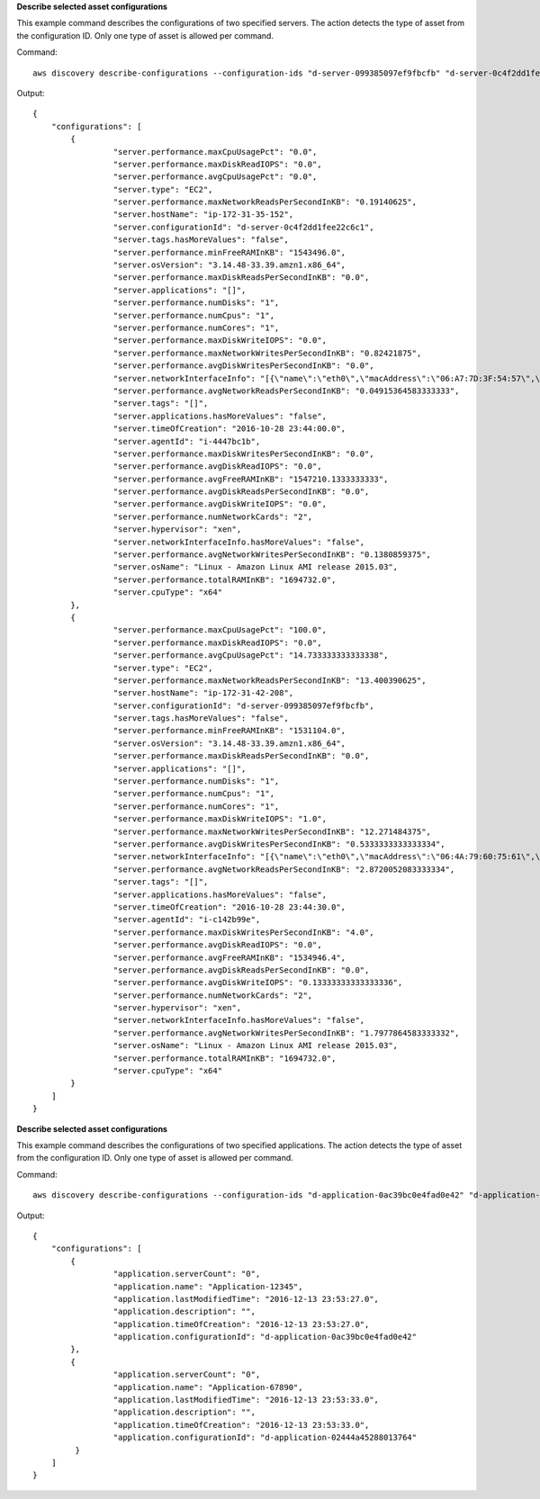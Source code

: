 **Describe selected asset configurations**

This example command describes the configurations of two specified servers. The action detects the type of asset from the configuration ID. Only one type of asset is allowed per command.

Command:: 

  aws discovery describe-configurations --configuration-ids "d-server-099385097ef9fbcfb" "d-server-0c4f2dd1fee22c6c1"

Output::

   {
       "configurations": [
           {
	            "server.performance.maxCpuUsagePct": "0.0",
	            "server.performance.maxDiskReadIOPS": "0.0",
        	    "server.performance.avgCpuUsagePct": "0.0",
	            "server.type": "EC2",
	            "server.performance.maxNetworkReadsPerSecondInKB": "0.19140625",
	            "server.hostName": "ip-172-31-35-152",
	            "server.configurationId": "d-server-0c4f2dd1fee22c6c1",
	            "server.tags.hasMoreValues": "false",
	            "server.performance.minFreeRAMInKB": "1543496.0",
	            "server.osVersion": "3.14.48-33.39.amzn1.x86_64",
	            "server.performance.maxDiskReadsPerSecondInKB": "0.0",
	            "server.applications": "[]",
	            "server.performance.numDisks": "1",
	            "server.performance.numCpus": "1",
	            "server.performance.numCores": "1",
	            "server.performance.maxDiskWriteIOPS": "0.0",
	            "server.performance.maxNetworkWritesPerSecondInKB": "0.82421875",
	            "server.performance.avgDiskWritesPerSecondInKB": "0.0",
	            "server.networkInterfaceInfo": "[{\"name\":\"eth0\",\"macAddress\":\"06:A7:7D:3F:54:57\",\"ipAddress\":\"172.31.35.152\",\"netMask\":\"255.255.240.0\"},{\"name\":\"lo\",\"macAddress\":\"00:00:00:00:00:00\",\"ipAddress\":\"127.0.0.1\",\"netMask\":\"255.0.0.0\"},{\"name\":\"eth0\",\"macAddress\":\"06:A7:7D:3F:54:57\",\"ipAddress\":\"fe80::4a7:7dff:fe3f:5457\"},{\"name\":\"lo\",\"macAddress\":\"00:00:00:00:00:00\",\"ipAddress\":\"::1\"}]",
	            "server.performance.avgNetworkReadsPerSecondInKB": "0.04915364583333333",
	            "server.tags": "[]",
	            "server.applications.hasMoreValues": "false",
	            "server.timeOfCreation": "2016-10-28 23:44:00.0",
	            "server.agentId": "i-4447bc1b",
	            "server.performance.maxDiskWritesPerSecondInKB": "0.0",
	            "server.performance.avgDiskReadIOPS": "0.0",
	            "server.performance.avgFreeRAMInKB": "1547210.1333333333",
	            "server.performance.avgDiskReadsPerSecondInKB": "0.0",
	            "server.performance.avgDiskWriteIOPS": "0.0",
	            "server.performance.numNetworkCards": "2",
	            "server.hypervisor": "xen",
	            "server.networkInterfaceInfo.hasMoreValues": "false",
	            "server.performance.avgNetworkWritesPerSecondInKB": "0.1380859375",
	            "server.osName": "Linux - Amazon Linux AMI release 2015.03",
	            "server.performance.totalRAMInKB": "1694732.0",
	            "server.cpuType": "x64"
           },
	   {
	            "server.performance.maxCpuUsagePct": "100.0",
	            "server.performance.maxDiskReadIOPS": "0.0",
	            "server.performance.avgCpuUsagePct": "14.733333333333338",
	            "server.type": "EC2",
	            "server.performance.maxNetworkReadsPerSecondInKB": "13.400390625",
	            "server.hostName": "ip-172-31-42-208",
	            "server.configurationId": "d-server-099385097ef9fbcfb",
	            "server.tags.hasMoreValues": "false",
	            "server.performance.minFreeRAMInKB": "1531104.0",
	            "server.osVersion": "3.14.48-33.39.amzn1.x86_64",
	            "server.performance.maxDiskReadsPerSecondInKB": "0.0",
	            "server.applications": "[]",
	            "server.performance.numDisks": "1",
	            "server.performance.numCpus": "1",
	            "server.performance.numCores": "1",
	            "server.performance.maxDiskWriteIOPS": "1.0",
	            "server.performance.maxNetworkWritesPerSecondInKB": "12.271484375",
	            "server.performance.avgDiskWritesPerSecondInKB": "0.5333333333333334",
	            "server.networkInterfaceInfo": "[{\"name\":\"eth0\",\"macAddress\":\"06:4A:79:60:75:61\",\"ipAddress\":\"172.31.42.208\",\"netMask\":\"255.255.240.0\"},{\"name\":\"eth0\",\"macAddress\":\"06:4A:79:60:75:61\",\"ipAddress\":\"fe80::44a:79ff:fe60:7561\"},{\"name\":\"lo\",\"macAddress\":\"00:00:00:00:00:00\",\"ipAddress\":\"::1\"},{\"name\":\"lo\",\"macAddress\":\"00:00:00:00:00:00\",\"ipAddress\":\"127.0.0.1\",\"netMask\":\"255.0.0.0\"}]",
	            "server.performance.avgNetworkReadsPerSecondInKB": "2.8720052083333334",
	            "server.tags": "[]",
	            "server.applications.hasMoreValues": "false",
	            "server.timeOfCreation": "2016-10-28 23:44:30.0",
	            "server.agentId": "i-c142b99e",
	            "server.performance.maxDiskWritesPerSecondInKB": "4.0",
	            "server.performance.avgDiskReadIOPS": "0.0",
	            "server.performance.avgFreeRAMInKB": "1534946.4",
	            "server.performance.avgDiskReadsPerSecondInKB": "0.0",
	            "server.performance.avgDiskWriteIOPS": "0.13333333333333336",
	            "server.performance.numNetworkCards": "2",
	            "server.hypervisor": "xen",
	            "server.networkInterfaceInfo.hasMoreValues": "false",
	            "server.performance.avgNetworkWritesPerSecondInKB": "1.7977864583333332",
	            "server.osName": "Linux - Amazon Linux AMI release 2015.03",
	            "server.performance.totalRAMInKB": "1694732.0",
	            "server.cpuType": "x64"
	   }
       ]
   }


**Describe selected asset configurations**

This example command describes the configurations of two specified applications. The action detects the type of asset from the configuration ID. Only one type of asset is allowed per command.

Command::

  aws discovery describe-configurations --configuration-ids "d-application-0ac39bc0e4fad0e42" "d-application-02444a45288013764q"

Output::

   {
       "configurations": [
           {
	            "application.serverCount": "0",
	            "application.name": "Application-12345",
	            "application.lastModifiedTime": "2016-12-13 23:53:27.0",
	            "application.description": "",
	            "application.timeOfCreation": "2016-12-13 23:53:27.0",
	            "application.configurationId": "d-application-0ac39bc0e4fad0e42"
           },
           {
                    "application.serverCount": "0",		
	            "application.name": "Application-67890",
	            "application.lastModifiedTime": "2016-12-13 23:53:33.0",
	            "application.description": "",
	            "application.timeOfCreation": "2016-12-13 23:53:33.0",
	            "application.configurationId": "d-application-02444a45288013764"
            }
       ]
   }
